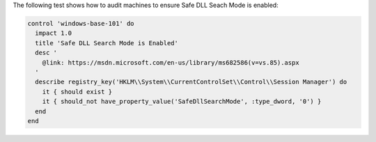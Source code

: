 .. The contents of this file may be included in multiple topics (using the includes directive).
.. The contents of this file should be modified in a way that preserves its ability to appear in multiple topics.


The following test shows how to audit machines to ensure Safe DLL Seach Mode is enabled:

.. code-block:: ruby

   control 'windows-base-101' do
     impact 1.0
     title 'Safe DLL Search Mode is Enabled'
     desc '
       @link: https://msdn.microsoft.com/en-us/library/ms682586(v=vs.85).aspx
     '
     describe registry_key('HKLM\\System\\CurrentControlSet\\Control\\Session Manager') do
       it { should exist }
       it { should_not have_property_value('SafeDllSearchMode', :type_dword, '0') }
     end
   end

